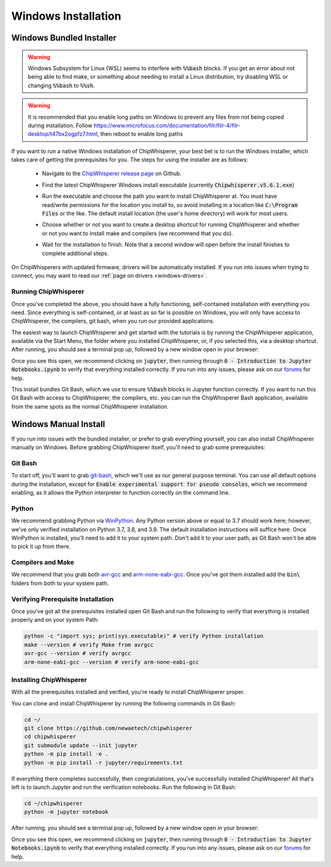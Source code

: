 .. _install-windows-exe:

####################
Windows Installation
####################

*************************
Windows Bundled Installer
*************************

.. warning:: Windows Subsystem for Linux (WSL) seems to interfere with
            :code:`%%bash` blocks. If you get an error about not being
            able to find make, or something about needing to install 
            a Linux distribution, try disabling WSL or 
            changing :code:`%%bash` to :code:`%%sh`.

.. warning:: It is recommended that you enable long paths on Windows
            to prevent any files from not being copied during installation.
            Follow https://www.microfocus.com/documentation/filr/filr-4/filr-desktop/t47bx2ogpfz7.html,
            then reboot to enable long paths

If you want to run a native Windows installation of ChipWhisperer, your best 
bet is to run the Windows installer, which takes care of getting the 
prerequisites for you. The steps for using the installer are as follows:

 * Navigate to the `ChipWhisperer release page <https://github.com/newaetech/chipwhisperer/releases>`_ on Github.

 .. image:: _images/win-installer-1.png
    :width: 800

 * Find the latest ChipWhisperer Windows install executable (currently 
   :code:`Chipwhisperer.v5.6.1.exe`)
 
 * Run the executable and choose the path you want to install ChipWhisperer at. 
   You must have read/write permissions for the location you install to, so 
   avoid installing in a location like :code:`C:\Program Files` or the like. The 
   default install location (the user's home directory) will work for most users.

 * Choose whether or not you want to create a desktop shortcut for running 
   ChipWhisperer and whether or not you want to install make and compilers (we recommend that you
   do).

   .. image:: _images/win-installer-2.png
    :width: 600

 * Wait for the installation to finish. Note that a second window will open before the install finishes to
   complete additional steps.

   .. image:: _images/win-installer-3.png
    :width: 800

On ChipWhisperers with updated firmware, drivers will be automatically installed. If you run
into issues when trying to connect, you may want to read our :ref:`page on drivers <windows-drivers>`.

=====================
Running ChipWhisperer
=====================

Once you've completed the above, you should have a fully functioning, self-contained installation
with everything you need. Since everything is self-contained, or at least as so far is possible on Windows,
you will only have access to ChipWhisperer, the compilers, git bash, when you run our provided applications.

The easiest way to launch ChipWhisperer and get started with the tutorials is by running the ChipWhisperer
application, available via the Start Menu, the folder where you installed ChipWhisperer, or, if you selected
this, via a desktop shortcut. After running, you should see a terminal pop up, followed by a new window open 
in your browser:

.. image:: _images/Jupyter\ ChipWhisperer.png

Once you see this open, we recommend clicking on :code:`jupyter`, then running through :code:`0 - Introduction to Jupyter Notebooks.ipynb`
to verify that everything installed correctly. If you run into any issues, please ask on our `forums`_ for help.

This install bundles Git Bash, which we use to ensure :code:`%%bash` blocks in Jupyter function correctly. If you want
to run this Git Bash with access to ChipWhisperer, the compilers, etc. you can run the ChipWhisperer Bash application,
available from the same spots as the normal ChipWhisperer installation.

.. _releases: https://github.com/newaetech/chipwhisperer/releases

.. _forums: https://forum.newae.com/

.. _manual-windows-install:

**********************
Windows Manual Install
**********************

If you run into issues with the bundled installer, or prefer to grab everything yourself, you can also install ChipWhisperer
manually on Windows. Before grabbing ChipWhisperer itself, you'll need to grab some prerequisites:

========
Git Bash
========

To start off, you'll want to grab `git-bash`_, which we'll use as our general purpose terminal. You can use all default options
during the installation, except for :code:`Enable experimental support for pseudo consoles`, which we recommend enabling,
as it allows the Python interpreter to function correctly on the command line.

======
Python
======

We recommend grabbing Python via `WinPython`_. Any Python version above or equal to 3.7 should work here; however, we've only
verified installation on Python 3.7, 3.8, and 3.9. The default installation instructions will suffice here. Once
WinPython is installed, you'll need to add it to your system path. Don't add it to your user path, as
Git Bash won't be able to pick it up from there.

==================
Compilers and Make
==================

We recommend that you grab both `avr-gcc`_ and `arm-none-eabi-gcc`_. Once you've got them installed
add the :code:`bin\ ` folders from both to your system path.

===================================
Verifying Prerequisite Installation
===================================

Once you've got all the prerequisites installed open Git Bash and run the following to verify
that everything is installed properly and on your system Path:

.. code:: bash

    python -c "import sys; print(sys.executable)" # verify Python installation
    make --version # verify Make from avrgcc
    avr-gcc --version # verify avrgcc
    arm-none-eabi-gcc --version # verify arm-none-eabi-gcc

========================
Installing ChipWhisperer
========================

With all the prerequisites installed and verified, you're ready to install ChipWhisperer
proper.

You can clone and install ChipWhisperer by running the following commands in Git Bash:

.. code:: bash

    cd ~/
    git clone https://github.com/newaetech/chipwhisperer
    cd chipwhisperer
    git submodule update --init jupyter
    python -m pip install -e .
    python -m pip install -r jupyter/requirements.txt

If everything there completes successfully, then congratulations, you've successfully installed ChipWhisperer!
All that's left is to launch Jupyter and run the verification notebooks. Run the following in Git Bash:

.. code:: bash

    cd ~/chipwhisperer
    python -m jupyter notebook

After running, you should see a terminal pop up, followed by a new window open 
in your browser:

.. image:: _images/Jupyter\ ChipWhisperer.png

Once you see this open, we recommend clicking on :code:`jupyter`, then running through :code:`0 - Introduction to Jupyter Notebooks.ipynb`
to verify that everything installed correctly. If you run into any issues, please ask on our `forums`_ for help.


.. _arm-none-eabi-gcc: https://developer.arm.com/open-source/gnu-toolchain/gnu-rm/downloads
.. _avr-gcc: https://blog.zakkemble.net/avr-gcc-builds/
.. _git-bash: https://git-scm.com/downloads
.. _WinPython: https://winpython.github.io/